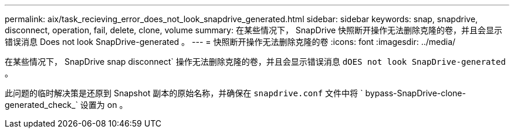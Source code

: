 ---
permalink: aix/task_recieving_error_does_not_look_snapdrive_generated.html 
sidebar: sidebar 
keywords: snap, snapdrive, disconnect, operation, fail, delete, clone, volume 
summary: 在某些情况下， SnapDrive 快照断开操作无法删除克隆的卷，并且会显示错误消息 Does not look SnapDrive-generated 。 
---
= 快照断开操作无法删除克隆的卷
:icons: font
:imagesdir: ../media/


[role="lead"]
在某些情况下， SnapDrive snap disconnect` 操作无法删除克隆的卷，并且会显示错误消息 `dOES not look SnapDrive-generated` 。

此问题的临时解决策是还原到 Snapshot 副本的原始名称，并确保在 `snapdrive.conf` 文件中将 ` bypass-SnapDrive-clone-generated_check_` 设置为 on 。
